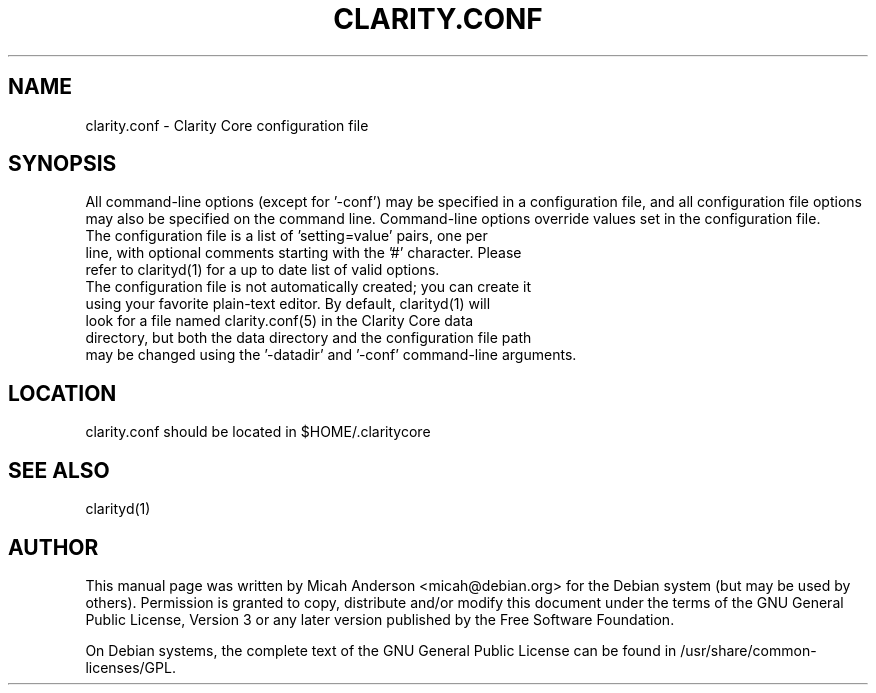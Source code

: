 .TH CLARITY.CONF "5" "June 2016" "clarity.conf 0.12"
.SH NAME
clarity.conf \- Clarity Core configuration file
.SH SYNOPSIS
All command-line options (except for '\-conf') may be specified in a configuration file, and all configuration file options may also be specified on the command line. Command-line options override values set in the configuration file.
.TP
The configuration file is a list of 'setting=value' pairs, one per line, with optional comments starting with the '#' character. Please refer to clarityd(1) for a up to date list of valid options.
.TP
The configuration file is not automatically created; you can create it using your favorite plain-text editor. By default, clarityd(1) will look for a file named clarity.conf(5) in the Clarity Core data directory, but both the data directory and the configuration file path may be changed using the '\-datadir' and '\-conf' command-line arguments.
.SH LOCATION
clarity.conf should be located in $HOME/.claritycore

.SH "SEE ALSO"
clarityd(1)
.SH AUTHOR
This manual page was written by Micah Anderson <micah@debian.org> for the Debian system (but may be used by others). Permission is granted to copy, distribute and/or modify this document under the terms of the GNU General Public License, Version 3 or any later version published by the Free Software Foundation.

On Debian systems, the complete text of the GNU General Public License can be found in /usr/share/common-licenses/GPL.


